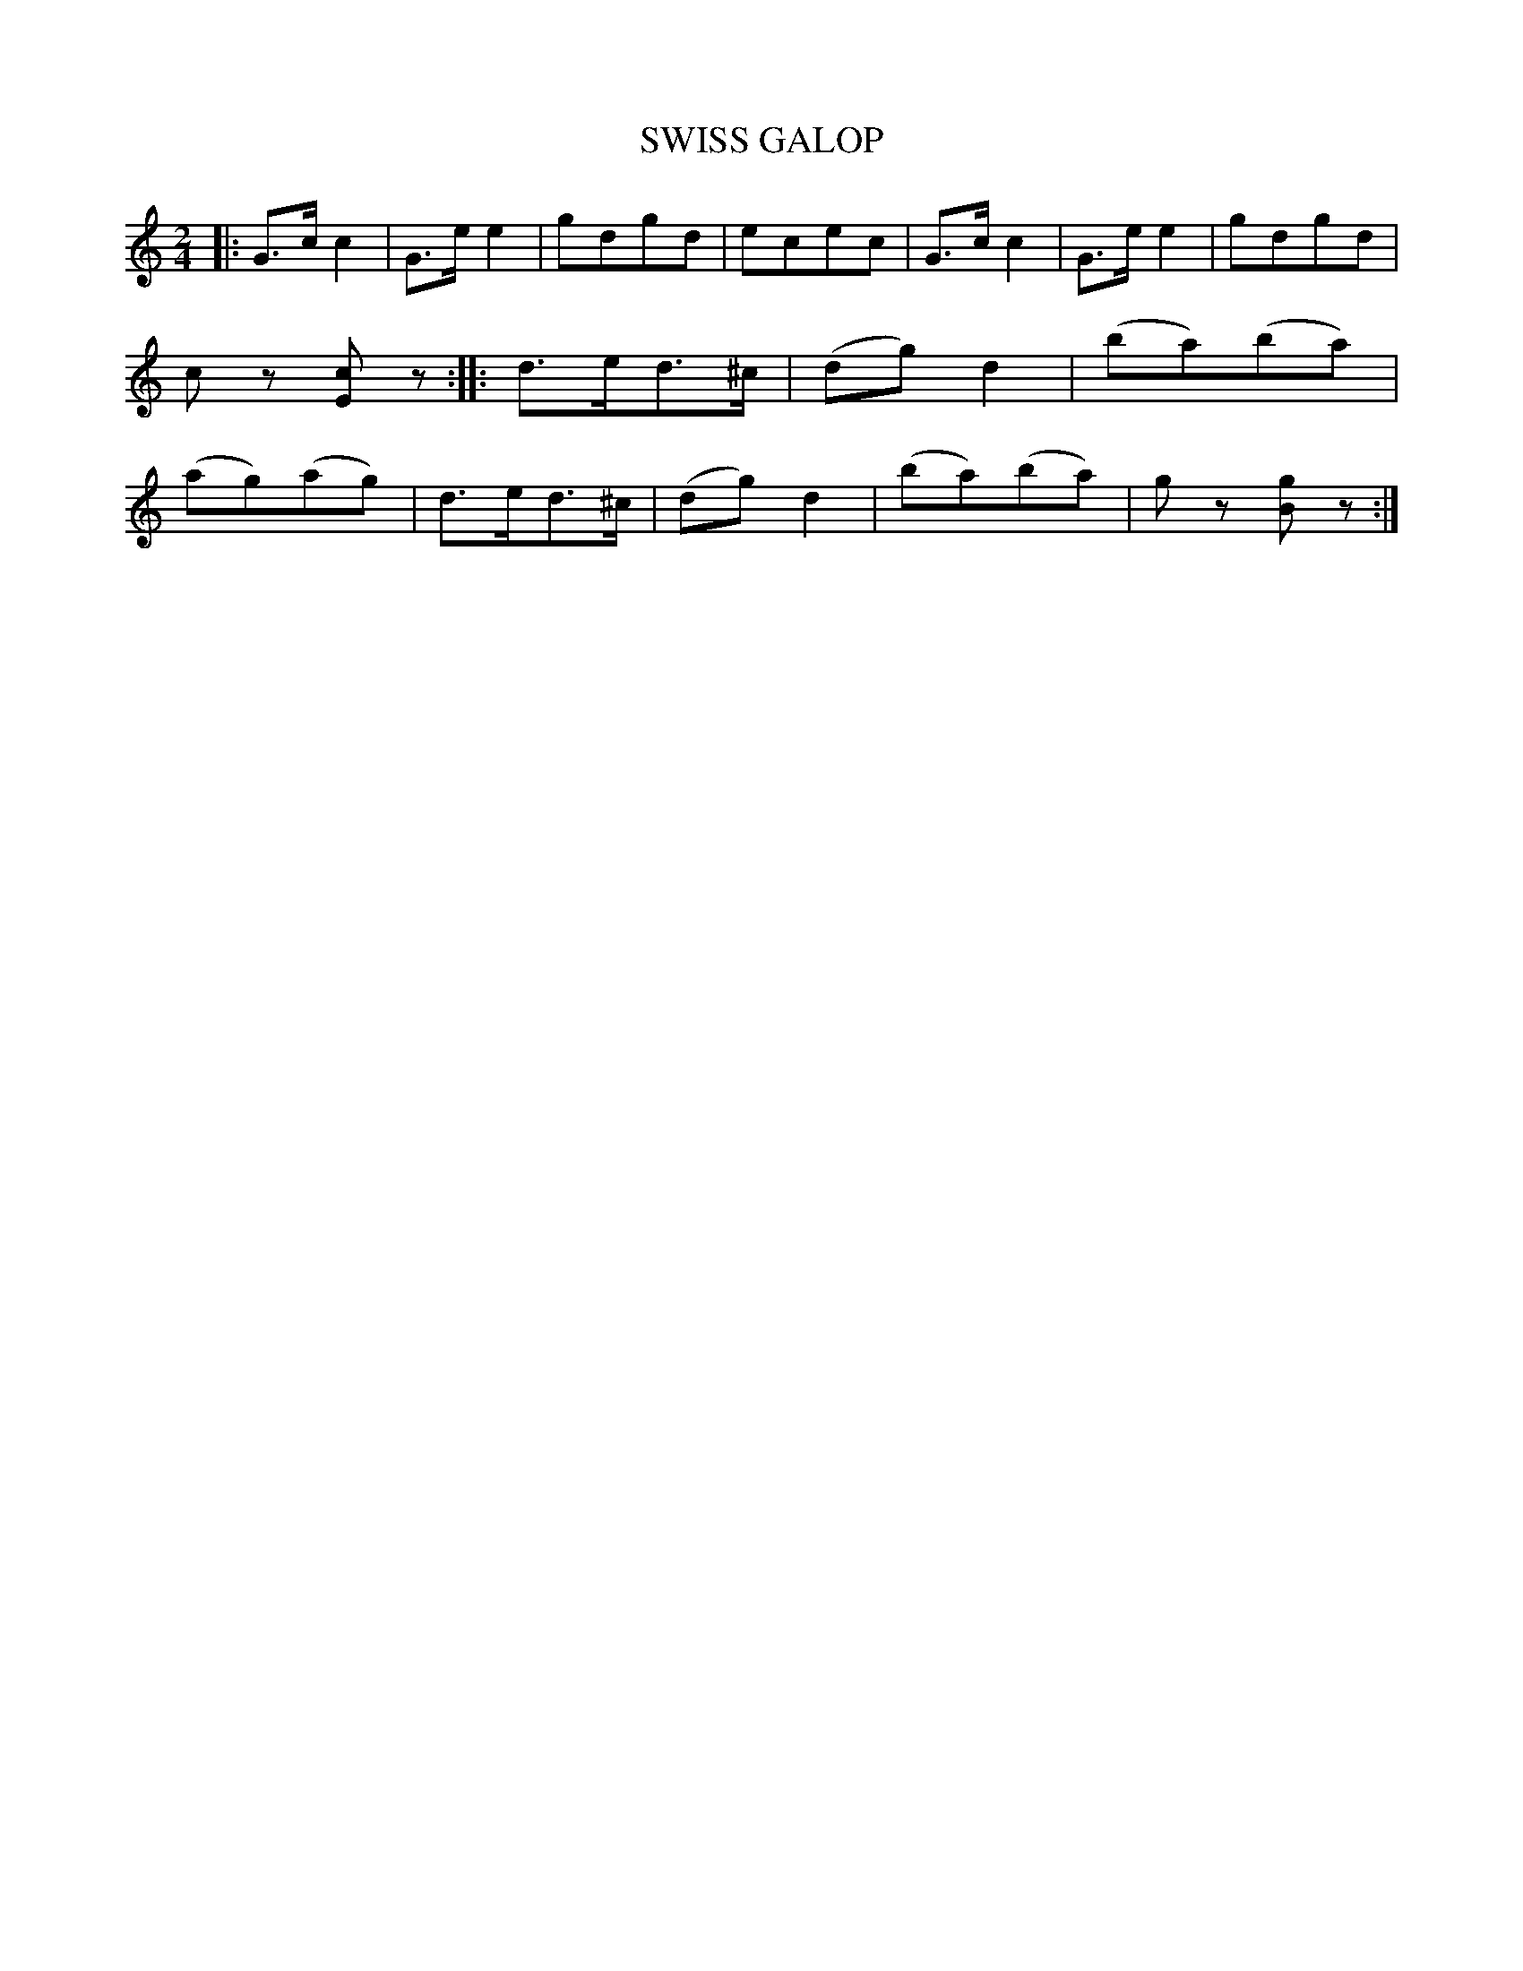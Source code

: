X: 4389
T: SWISS GALOP
R: Galop
R: galop, polka, march
B: James Kerr "Merry Melodies" v.4 p.42 #389
Z: 2016 John Chambers <jc:trillian.mit.edu>
M: 2/4
L: 1/8
K: C
|:\
G>cc2 | G>ee2 | gdgd | ecec |\
G>cc2 | G>ee2 | gdgd | cz [cE]z ::\
d>ed>^c | (dg)d2 | (ba)(ba) | (ag)(ag) |\
d>ed>^c | (dg)d2 | (ba)(ba) | gz [gB]z :|
